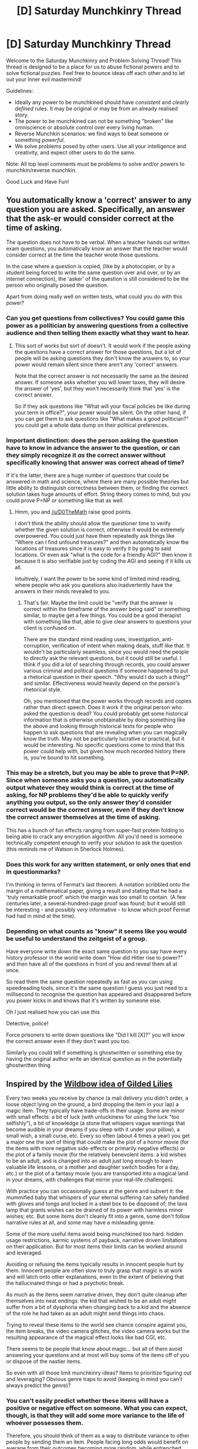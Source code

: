 #+TITLE: [D] Saturday Munchkinry Thread

* [D] Saturday Munchkinry Thread
:PROPERTIES:
:Author: AutoModerator
:Score: 19
:DateUnix: 1601737503.0
:DateShort: 2020-Oct-03
:END:
Welcome to the Saturday Munchkinry and Problem Solving Thread! This thread is designed to be a place for us to abuse fictional powers and to solve fictional puzzles. Feel free to bounce ideas off each other and to let out your inner evil mastermind!

Guidelines:

- Ideally any power to be munchkined should have /consistent/ and /clearly defined/ rules. It may be original or may be from an already realised story.
- The power to be munchkined can not be something "broken" like omniscience or absolute control over every living human.
- Reverse Munchkin scenarios: we find ways to beat someone or something /powerful/.
- We solve problems posed by other users. Use all your intelligence and creativity, and expect other users to do the same.

Note: All top level comments must be problems to solve and/or powers to munchkin/reverse munchkin.

Good Luck and Have Fun!


** You automatically know a 'correct' answer to any question you are asked. Specifically, an answer that the ask-er would consider correct at the time of asking.

The question does not have to be verbal. When a teacher hands out written exam questions, you automatically know an answer that the teacher would consider correct at the time the teacher wrote those questions.

In the case where a question is copied, (like by a photocopier, or by a student being forced to write the same question over and over, or by an internet connection), the 'asker' of the question is still considered to be the person who originally posed the question.

Apart from doing really well on written tests, what could you do with this power?
:PROPERTIES:
:Author: ShiranaiWakaranai
:Score: 9
:DateUnix: 1601766798.0
:DateShort: 2020-Oct-04
:END:

*** Can you get questions from collectives? You could game this power as a politician by answering questions from a collective audience and then telling them exactly what they want to hear.
:PROPERTIES:
:Author: scruiser
:Score: 9
:DateUnix: 1601767357.0
:DateShort: 2020-Oct-04
:END:

**** This sort of works but sort of doesn't. It would work if the people asking the questions have a correct answer for those questions, but a lot of people will be asking questions they don't know the answers to, so your power would remain silent since there aren't any 'correct' answers.

Note that the correct answer is not necessarily the same as the desired answer. If someone asks whether you will lower taxes, they will desire the answer of 'yes', but they won't necessarily think that 'yes' is the correct answer.

So if they ask questions like "What will your fiscal policies be like during your term in office?", your power would be silent. On the other hand, if you can get them to ask questions like "What makes a good politician?" you could get a whole data dump on their political preferences.
:PROPERTIES:
:Author: ShiranaiWakaranai
:Score: 6
:DateUnix: 1601768366.0
:DateShort: 2020-Oct-04
:END:


*** Important distinction: does the person asking the question have to know in advance the answer to the question, or can they simply recognize it /as/ the correct answer without specifically knowing that answer was correct ahead of time?

If it's the latter, there are a huge number of questions that could be answered in math and science, where there are many possible theories but little ability to distinguish correctness between them, or finding the correct solution takes huge amounts of effort. String theory comes to mind, but you could prove P=NP or something like that as well.
:PROPERTIES:
:Author: sicutumbo
:Score: 7
:DateUnix: 1601769106.0
:DateShort: 2020-Oct-04
:END:

**** Hmm, you and [[/u/D0TheMath]] raise good points.

I don't think the ability should allow the questioner time to verify whether the given solution is correct, otherwise it would be extremely overpowered. You could just have them repeatedly ask things like "Where can I find unfound treasures?" and then automatically know the locations of treasures since it is easy to verify it by going to said locations. Or even ask "what is the code for a friendly AGI?" then know it because it is also verifiable just by coding the AGI and seeing if it kills us all.

Intuitively, I want the power to be some kind of limited mind reading, where people who ask you questions also inadvertently have the answers in their minds revealed to you.
:PROPERTIES:
:Author: ShiranaiWakaranai
:Score: 6
:DateUnix: 1601770908.0
:DateShort: 2020-Oct-04
:END:

***** That's fair. Maybe the limit could be "verify that the answer is correct within the timeframe of the answer being said" or something similar, to maybe get a few things. You could be a good therapist with something like that, able to give clear answers to questions your client is confused on.

There are the standard mind reading uses, investigation, anti-corruption, verification of intent when making deals, stuff like that. It wouldn't be particularly seamless, since you would need the people to directly ask the relevant questions, but it could still be useful. I think if you did a lot of searching through records, you could answer various criminal and political questions if someone happened to put a rhetorical question in their speech. "Why would I do such a thing?" and similar. Effectiveness would heavily depend on the person's rhetorical style.

Oh, you mentioned that the power works through records and copies rather than direct speech. Does it work if the original person who asked the question is dead? You could probably get some historical information that is otherwise unobtainable by doing something like the above and looking through historical texts for people who happen to ask questions that are revealing when you can magically know the truth. May not be particularly lucrative or practical, but it would be interesting. No specific questions come to mind that this power could help with, but given how much recorded history there is, you're bound to hit something.
:PROPERTIES:
:Author: sicutumbo
:Score: 5
:DateUnix: 1601776438.0
:DateShort: 2020-Oct-04
:END:


*** This may be a stretch, but you may be able to prove that P=NP. Since when someone asks you a question, you automatically output whatever they would think is correct at the time of asking, for NP problems they'd be able to quickly verify anything you output, so the only answer they'd consider correct would be the correct answer, even if they don't know the correct answer themselves at the time of asking.

This has a bunch of fun effects ranging from super-fast protein folding to being able to crack any encryption algorithm. All you'd need is someone technically competent enough to verify your solution to ask the question (this reminds me of Watson in Sherlock Holmes).
:PROPERTIES:
:Author: D0TheMath
:Score: 6
:DateUnix: 1601768977.0
:DateShort: 2020-Oct-04
:END:


*** Does this work for any written statement, or only ones that end in questionmarks?

I'm thinking in terms of Fermat's last theorem. A notation scribbled onto the margin of a mathematical paper, giving a result and stating that he had a 'truly remarkable proof' which the margin was too small to contain. (A few centuries later, a several-hundred-page proof was found; but it would still be interesting - and possibly /very/ informative - to know which proof Fermat had had in mind at the time).
:PROPERTIES:
:Author: CCC_037
:Score: 4
:DateUnix: 1601898247.0
:DateShort: 2020-Oct-05
:END:


*** Depending on what counts as "know" it seems like you would be useful to understand the zeitgeist of a group.

Have everyone write down the exact same question to you say have every history professor in the world write down "How did Hitler rise to power?" and then have all of the questions in front of you and reveal them all at once.

So read them the same question repeatedly as fast as you can using speedreading tools, since it's the same question I guess you just need to a millisecond to recognise the question has appeared and disappeared before you power kicks in and knows that it's written by someone else.

Oh I just realised how you can use this

Detective, police!

Force prisoners to write down questions like "Did I kill [X]?" you will know the correct answer even if they don't want you too.

Similarly you could tell if something is ghostwritten or something else by having the original author write an identical question as in the potentially ghostwritten thing
:PROPERTIES:
:Author: RMcD94
:Score: 3
:DateUnix: 1602276189.0
:DateShort: 2020-Oct-10
:END:


** Inspired by the [[https://palewebserial.wordpress.com/2020/09/17/4-8-spoilers-dossiers/][Wildbow idea of Gilded Lilies]]

Every two weeks you receive by chance (a mail delivery you didn't order, a loose object lying on the ground, a bird dropping the item in your lap) a magic item. They typically have trade-offs in their usage. Some are minor with small effects: a bit of luck (with unluckiness for using the luck "too selfishly"), a bit of knowledge (a stone that whispers vague warnings that become audible in your dreams if you sleep with it under your pillow), a small wish, a small curse, etc. Every so often (about 4 times a year) you get a major one the sort of thing that could make the plot of a horror movie (for the items with more negative side-effects or primarily negative effects) or the plot of a family movie (for the relatively benevolent items: a kid wishes to be an adult, and is changed into an adult just long enough to learn valuable life lessons, or a mother and daughter switch bodies for a day, etc.) or the plot of a fantasy movie (you are transported into a magical land in your dreams, with challenges that mirror your real-life challenges).

With practice you can occasionally guess at the genre and subvert it: the mummified baby that whispers of your eternal suffering can safely handled with gloves and tongs and locked in a steel box to be disposed of; the lava lamp that grants wishes can be drained of its power with harmless minor wishes; etc. But some items don't cleanly fit into a genre, some don't follow narrative rules at all, and some may have a misleading genre.

Some of the more useful items avoid being munchkined too hard: hidden usage restrictions, karmic systems of payback, narrative driven limitations on their application. But for most items their limits can be worked around and leveraged.

Avoiding or refusing the items typically results in innocent people hurt by them. Innocent people are often slow to truly grasp that magic is at work and will latch onto other explanations, even to the extent of believing that the hallucinated things or had a psychotic break.

As much as the items seem narrative driven, they don't quite cleanup after themselves into neat endings: the kid that wished to be an adult might suffer from a bit of dysphoria when changing back to a kid and the absence of the role he had taken as an adult might send things into chaos.

Trying to reveal these items to the world see chance conspire against you, the item breaks, the video camera glitches, the video camera works but the resulting appearance of the magical effect looks like bad CGI, etc.

There seems to be people that know about magic... but all of them avoid answering your questions and at most will buy some of the items off of you or dispose of the nastier items.

So even with all those limit munchkinry ideas? Items to prioritize figuring out and leveraging? Obvious genre traps to avoid (keeping in mind you can't always predict the genre)?
:PROPERTIES:
:Author: scruiser
:Score: 7
:DateUnix: 1601756777.0
:DateShort: 2020-Oct-03
:END:

*** You can't easily predict whether these items will have a positive or negative effect on someone. What you can expect, though, is that they will add some more variance to the life of whoever possesses them.

Therefore, you should think of them as a way to distribute variance to other people by sending them an item. People facing long odds would benefit on average from their outcomes becoming more random, while entrenched harmful parties might be brought low more easily if they're affected by unpredictable outside-context effects. Sending the items as anonymous gifts seems like the easiest way to accomplish this.

As a somewhat cynical bonus, it's probably a lot easier to catalogue the effects of the items and try to predict them if each one is affecting a different person, rather than having to disentangle the supernatural weirdness of having all of them affecting you at once.
:PROPERTIES:
:Author: Radioterrill
:Score: 14
:DateUnix: 1601763927.0
:DateShort: 2020-Oct-04
:END:


** Small power, huge level of control.

You have the ability to disintegrate anything in a cube 10 cm (4 inches) in each dimension.

The power works selectively with great precision. You can choose what to disintegrate, which shape to carve, with a precision of a tenth of a millimeter.

You must see at least a part of the cube on which you apply this power, and can use it once every 30 seconds.

You also gain an approximate intuitive understanding of how matter is shaped inside the target cube, so you can for example vaporize the inside of a lock leaving the door intact.

Your goal is to gain as much personal power (Intentionally vaguely defined. Money, fame, political influence...) as you can, while keeping your power a secret.
:PROPERTIES:
:Author: Worthstream
:Score: 9
:DateUnix: 1601760101.0
:DateShort: 2020-Oct-04
:END:

*** Depending on the definition of "see" you may be able to safely dispose of nuclear waste. There would be a lot of overhead to (falsely) explain how you're doing it, but it would still probably be worth it. Made a lot easier if a few people can know about your power, but not the world at large.

Otherwise, magic tricks, cancer surgeon, assassination, caper-style heists where you create a hole underneath molten gold and siphon it out. The sky is the limit! You could make a good living just carving intricate pictures into the inside of glass, but probably not as lucrative as some of the other options.
:PROPERTIES:
:Author: RadicalTurnip
:Score: 10
:DateUnix: 1601764511.0
:DateShort: 2020-Oct-04
:END:

**** Wonder how profitable it'd be to go into mining...

edit: probably not very tbh
:PROPERTIES:
:Author: D0TheMath
:Score: 3
:DateUnix: 1601767871.0
:DateShort: 2020-Oct-04
:END:


*** How precisely do you have to decide on the shape? If I think of a bear or a dinosaur or a bird, will this power fill in the details to carve that shape or do I need the exact dimensions of the desired sculpture? What finish does the stone take: smooth or rough? A tenth of a millimeter is some nice precision...

This is not a particularly valuable application, but easy to conceal and keep secret: pick a semi-precious stone and rapidly make precision carving that can be sold at a decent mark-up. You could also do carvings made to order for a bit more of a price. Depending on the exact stone used and the sort of market you find... guesstimating from Etsy prices maybe $5-$10 for crude shapes in non-valuable stones, $50-$100 a carving for intricately detailed carvings in more valuable stones? Radical Turnip suggested images in glass

So if you get a huge block to work with and churn through it as fast as your power can work and find a seller that can absorb your full volume (which at your rate of production is actually somewhat tricky, you could fake being an entire sculpture production company)... that is about 120 sculptures in an hour. At the low end, that is $600 dollars an hour (1.2 million dollars a year if you can manage to sell your full volume), at the high end $12,000 and hour (24.9 million dollars a year). Not exactly world changing money, but easily enough to fund any intermediate stages of your plans. Probably enough that you don't need to bother getting paid for assassinations or pulling off heists at least.
:PROPERTIES:
:Author: scruiser
:Score: 7
:DateUnix: 1601768029.0
:DateShort: 2020-Oct-04
:END:

**** That's still a very nice profit!

You have to imagine the shape, but let's say the power gives you a greater artistic sense, so you have an easier time visualizing the shape of a bear, but must still visualize as many details as you want in the finished piece.

The finish can be smooth if you want, one tenth if a millimeter is small enough to feel smooth to the touch.
:PROPERTIES:
:Author: Worthstream
:Score: 3
:DateUnix: 1601774211.0
:DateShort: 2020-Oct-04
:END:


*** Gambling.

If you can use your power to gain an intuitive understanding of things within the cube, that is in a sense letting you see through solid walls.

It won't quite work for poker, because cards all have the same shape, but there are other forms of gambling that depend on hidden shapes. There's that one game (whose name eludes me) where the host places 3 die in a small cup, rolls them about for a bit and keeps the values hidden to all, then all players can bet on what values the die are showing. Your power would let you know for certain what values are shown, because a dice typically has concave dots on each face, meaning the shape would be different depending on which side is up.
:PROPERTIES:
:Author: ShiranaiWakaranai
:Score: 6
:DateUnix: 1601766222.0
:DateShort: 2020-Oct-04
:END:

**** Maybe you're thinking of Perudo. There's also Tokyo, but there you roll only two dice and it's much more bluff and luck based.

Not sure if there's anyone playing those two gambling real money, however.
:PROPERTIES:
:Author: Worthstream
:Score: 5
:DateUnix: 1601793758.0
:DateShort: 2020-Oct-04
:END:


**** Is the ink on playing cards thinner than a tenth of a millimeter?
:PROPERTIES:
:Author: Amagineer
:Score: 3
:DateUnix: 1601784499.0
:DateShort: 2020-Oct-04
:END:

***** Doesn't ink generally sink into the material it's used on?
:PROPERTIES:
:Author: LazarusRises
:Score: 2
:DateUnix: 1601904852.0
:DateShort: 2020-Oct-05
:END:


*** What does the cube disintegrate into? If the material is more expensive than water or air, then you can just sell that.
:PROPERTIES:
:Author: D0TheMath
:Score: 5
:DateUnix: 1601767601.0
:DateShort: 2020-Oct-04
:END:

**** Standard fantasy trope: "disintegrate" as in replaced by air.
:PROPERTIES:
:Author: Worthstream
:Score: 6
:DateUnix: 1601774331.0
:DateShort: 2020-Oct-04
:END:

***** Ah. In SF it usually means to turn into a pile of dust or something.
:PROPERTIES:
:Author: D0TheMath
:Score: 4
:DateUnix: 1601822616.0
:DateShort: 2020-Oct-04
:END:


*** Do you want nobody to know that anyone has any powers, nobody to know that anyone has this specific power, or nobody to know that you have this power?

If the first one, you can assassinate a public figure during a speech to a crowd by deleting exterior membranes of blood vessels in their brain. This will cause aneurisms, but if you practice on animals first you should be able to make it so the aneurisms burst several hours after the speech. You could get another one by erasing sections of the pancreatic ducts, causing digestive enzymes to leak into the abdominal cavity, though this would only work if you could see them from behind or if they were very thin. There's a reason surgeons do not mess with the pancreas. You can't do this too often though, and you probably can't use the same method twice, or else people will start to suspect that somebody has superpowers. If you messed hard enough with the wrong polities, they might also be able to figure out that you were the only common denominator in the crowds where these people died, though they wouldn't be able to prove that you did it with just that.

Beyond assassinations, you can make impossible objects to sell to collectors of curios or projects which need them. Something like a perfectly hollowed out monocrystalline silicon sphere would be impossible for us to make, but trivial for you. Similarly, you could create perfect gearboxes of near-arbitrary complexity out of a solid lump of metal, allowing you to make some very valuable watches to sell to collectors.

You could purify veins of silver or gold with very little labor by disintegrating all the non-metallic material. If the deletion replaces the space with air at local temperatures and pressures, you could significantly extend deep-sea trips by refilling your tanks (though at the risk of causing the bends if you don't come up slowly), though you wouldn't be able to stay down indefinitely until local pressure increases the density of air by a factor of six. Interestingly, this means deep sea diving trips can be longer for you the deeper you are, with obvious applications for deep sea construction. This means you could also extend space travel indefinitely (at least the air part of it) by replacing canisters of highly compressed CO2 rich air with cannisters of breathable air.
:PROPERTIES:
:Author: Frommerman
:Score: 5
:DateUnix: 1601857341.0
:DateShort: 2020-Oct-05
:END:


*** You could get some enormous amount of money and fame by doing fine art. You could do some really cool stuff, like a near-transparent bubble of rock around a tiny physics-defying panorama. Gotta pray to RNGesus that you get the attention it would need though.
:PROPERTIES:
:Author: PastafarianGames
:Score: 3
:DateUnix: 1601776865.0
:DateShort: 2020-Oct-04
:END:


*** Do you have to be able to directly see a part of the cube, or would indirect vision through a camera, mirror, or fiberglass periscope work as well?
:PROPERTIES:
:Author: Norseman2
:Score: 3
:DateUnix: 1601764755.0
:DateShort: 2020-Oct-04
:END:

**** Directly, but very long distances work as well. Something on the horizon is a valid target.
:PROPERTIES:
:Author: Worthstream
:Score: 2
:DateUnix: 1601765093.0
:DateShort: 2020-Oct-04
:END:
